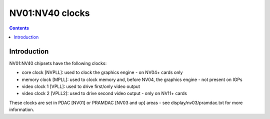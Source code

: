.. _nv01-clock:

================
NV01:NV40 clocks
================

.. contents::

.. todo:: write me


Introduction
============

NV01:NV40 chipsets have the following clocks:

- core clock [NVPLL]: used to clock the graphics engine - on NV04+ cards only
- memory clock [MPLL]: used to clock memory and, before NV04, the graphics
  engine - not present on IGPs
- video clock 1 [VPLL]: used to drive first/only video output
- video clock 2 [VPLL2]: used to drive second video output - only on NV11+
  cards

.. todo:: DLL on NV03
.. todo:: NV01???

These clocks are set in PDAC [NV01] or PRAMDAC [NV03 and up] areas - see
display/nv03/pramdac.txt for more information.

.. todo:: write me
